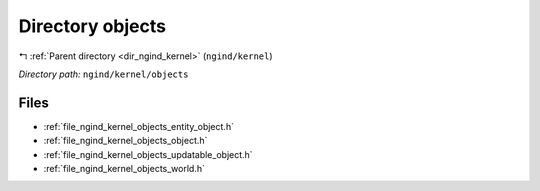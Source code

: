 .. _dir_ngind_kernel_objects:


Directory objects
=================


|exhale_lsh| :ref:`Parent directory <dir_ngind_kernel>` (``ngind/kernel``)

.. |exhale_lsh| unicode:: U+021B0 .. UPWARDS ARROW WITH TIP LEFTWARDS

*Directory path:* ``ngind/kernel/objects``


Files
-----

- :ref:`file_ngind_kernel_objects_entity_object.h`
- :ref:`file_ngind_kernel_objects_object.h`
- :ref:`file_ngind_kernel_objects_updatable_object.h`
- :ref:`file_ngind_kernel_objects_world.h`


